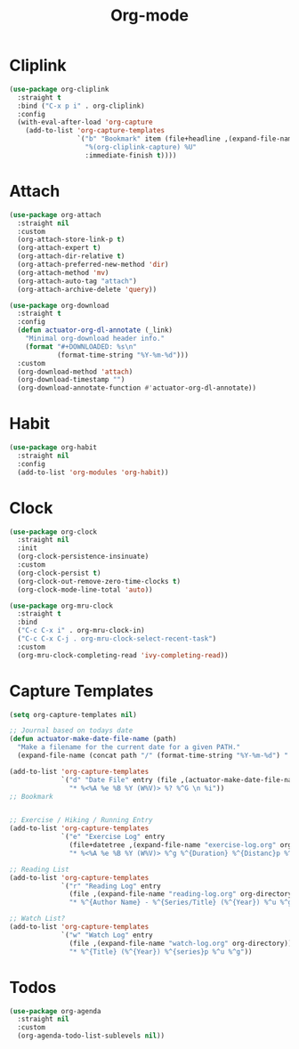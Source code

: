#+title: Org-mode

* Cliplink
:PROPERTIES:
:ID:       39FC6AD4-455F-478E-B5B3-A1E49BD312B2
:END:
#+begin_src emacs-lisp
  (use-package org-cliplink
    :straight t
    :bind ("C-x p i" . org-cliplink)
    :config
    (with-eval-after-load 'org-capture
      (add-to-list 'org-capture-templates
                   `("b" "Bookmark" item (file+headline ,(expand-file-name "inbox.org" org-directory) "Bookmarks")
                     "%(org-cliplink-capture) %U"
                     :immediate-finish t))))
#+end_src

#+results:
: org-cliplink

* Attach

#+begin_src emacs-lisp
  (use-package org-attach
    :straight nil
    :custom
    (org-attach-store-link-p t)
    (org-attach-expert t)
    (org-attach-dir-relative t)
    (org-attach-preferred-new-method 'dir)
    (org-attach-method 'mv)
    (org-attach-auto-tag "attach")
    (org-attach-archive-delete 'query))
#+end_src

#+begin_src emacs-lisp
  (use-package org-download
    :straight t
    :config
    (defun actuator-org-dl-annotate (_link)
      "Minimal org-download header info."
      (format "#+DOWNLOADED: %s\n"
              (format-time-string "%Y-%m-%d")))
    :custom
    (org-download-method 'attach)
    (org-download-timestamp "")
    (org-download-annotate-function #'actuator-org-dl-annotate))
#+end_src

* Habit

#+begin_src emacs-lisp
  (use-package org-habit
    :straight nil
    :config
    (add-to-list 'org-modules 'org-habit))
#+end_src

* Clock

#+begin_src emacs-lisp
  (use-package org-clock
    :straight nil
    :init
    (org-clock-persistence-insinuate)
    :custom
    (org-clock-persist t)
    (org-clock-out-remove-zero-time-clocks t)
    (org-clock-mode-line-total 'auto))
#+end_src

#+begin_src emacs-lisp
  (use-package org-mru-clock
    :straight t
    :bind
    ("C-c C-x i" . org-mru-clock-in)
    ("C-c C-x C-j . org-mru-clock-select-recent-task")
    :custom
    (org-mru-clock-completing-read 'ivy-completing-read))
#+end_src

* Capture Templates
:PROPERTIES:
:ID:       b8c6d668-1803-4d4e-abf0-363010867af9
:END:
#+begin_src emacs-lisp
  (setq org-capture-templates nil)

  ;; Journal based on todays date
  (defun actuator-make-date-file-name (path)
    "Make a filename for the current date for a given PATH."
    (expand-file-name (concat path "/" (format-time-string "%Y-%m-%d") ".org")))

  (add-to-list 'org-capture-templates
               `("d" "Date File" entry (file ,(actuator-make-date-file-name org-directory))
                 "* %<%A %e %B %Y (W%V)> %? %^G \n %i"))
  ;; Bookmark


  ;; Exercise / Hiking / Running Entry
  (add-to-list 'org-capture-templates
               `("e" "Exercise Log" entry
                 (file+datetree ,(expand-file-name "exercise-log.org" org-directory))
                 "* %<%A %e %B %Y (W%V)> %^g %^{Duration} %^{Distanc}p %^{Elevation}p %^{Pace}p \n%?"))

  ;; Reading List
  (add-to-list 'org-capture-templates
               `("r" "Reading Log" entry
                 (file ,(expand-file-name "reading-log.org" org-directory))
                 "* %^{Author Name} - %^{Series/Title} (%^{Year}) %^u %^g"))

  ;; Watch List?
  (add-to-list 'org-capture-templates
               `("w" "Watch Log" entry
                 (file ,(expand-file-name "watch-log.org" org-directory))
                 "* %^{Title} (%^{Year}) %^{series}p %^u %^g"))
#+end_src
* Todos
#+begin_src emacs-lisp
  (use-package org-agenda
    :straight nil
    :custom
    (org-agenda-todo-list-sublevels nil))
#+end_src

